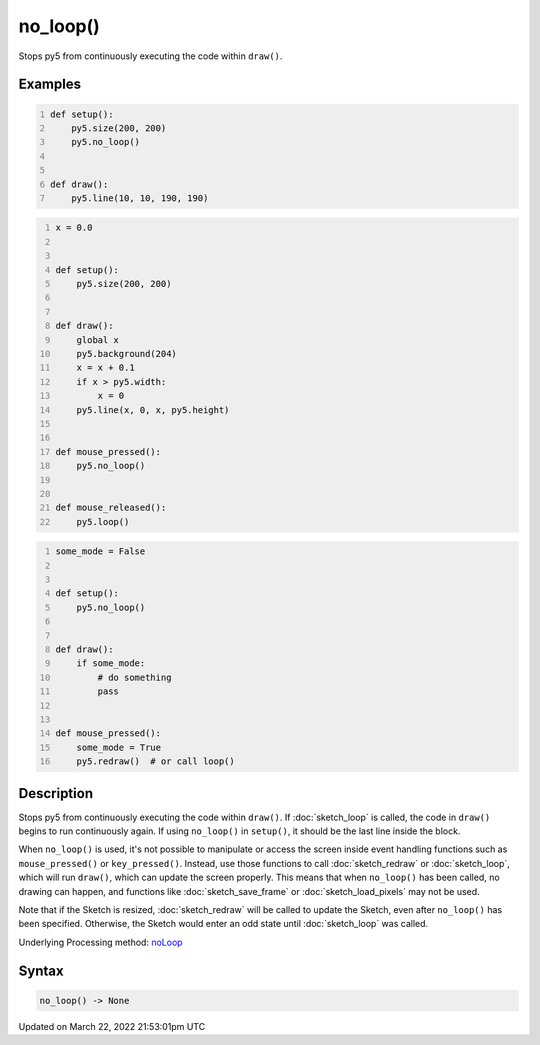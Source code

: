 no_loop()
=========

Stops py5 from continuously executing the code within ``draw()``.

Examples
--------

.. raw:: html

    <div class="example-table">

.. raw:: html

    <div class="example-row"><div class="example-cell-image">

.. raw:: html

    </div><div class="example-cell-code">

.. code:: python
    :number-lines:

    def setup():
        py5.size(200, 200)
        py5.no_loop()


    def draw():
        py5.line(10, 10, 190, 190)

.. raw:: html

    </div></div>

.. raw:: html

    <div class="example-row"><div class="example-cell-image">

.. raw:: html

    </div><div class="example-cell-code">

.. code:: python
    :number-lines:

    x = 0.0


    def setup():
        py5.size(200, 200)


    def draw():
        global x
        py5.background(204)
        x = x + 0.1
        if x > py5.width:
            x = 0
        py5.line(x, 0, x, py5.height)


    def mouse_pressed():
        py5.no_loop()


    def mouse_released():
        py5.loop()

.. raw:: html

    </div></div>

.. raw:: html

    <div class="example-row"><div class="example-cell-image">

.. raw:: html

    </div><div class="example-cell-code">

.. code:: python
    :number-lines:

    some_mode = False


    def setup():
        py5.no_loop()


    def draw():
        if some_mode:
            # do something
            pass


    def mouse_pressed():
        some_mode = True
        py5.redraw()  # or call loop()

.. raw:: html

    </div></div>

.. raw:: html

    </div>

Description
-----------

Stops py5 from continuously executing the code within ``draw()``. If :doc:`sketch_loop` is called, the code in ``draw()`` begins to run continuously again. If using ``no_loop()`` in ``setup()``, it should be the last line inside the block.

When ``no_loop()`` is used, it's not possible to manipulate or access the screen inside event handling functions such as ``mouse_pressed()`` or ``key_pressed()``. Instead, use those functions to call :doc:`sketch_redraw` or :doc:`sketch_loop`, which will run ``draw()``, which can update the screen properly. This means that when ``no_loop()`` has been called, no drawing can happen, and functions like :doc:`sketch_save_frame` or :doc:`sketch_load_pixels` may not be used.

Note that if the Sketch is resized, :doc:`sketch_redraw` will be called to update the Sketch, even after ``no_loop()`` has been specified. Otherwise, the Sketch would enter an odd state until :doc:`sketch_loop` was called.

Underlying Processing method: `noLoop <https://processing.org/reference/noLoop_.html>`_

Syntax
------

.. code:: python

    no_loop() -> None

Updated on March 22, 2022 21:53:01pm UTC

